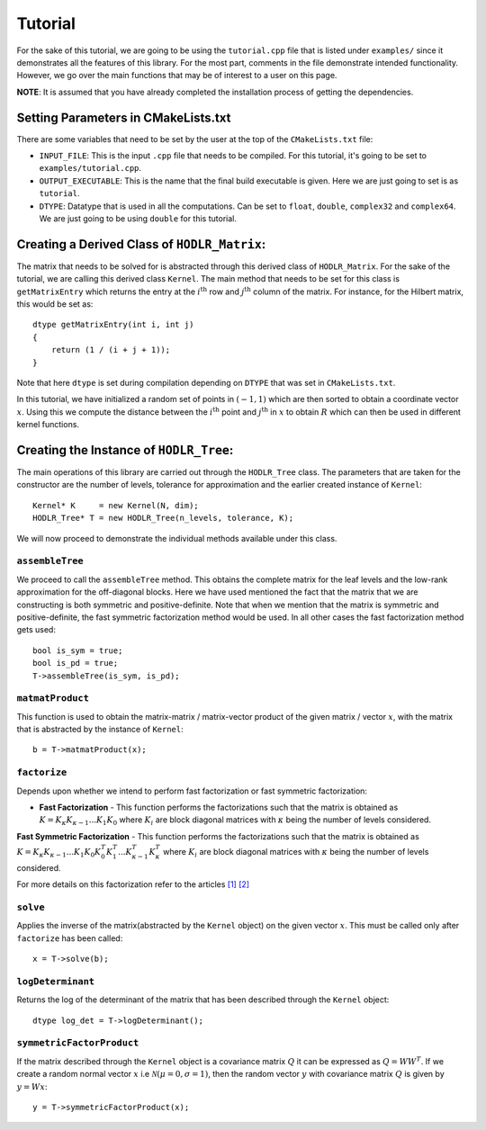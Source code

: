 ********
Tutorial
********

For the sake of this tutorial, we are going to be using the ``tutorial.cpp`` file that is listed under ``examples/`` since it demonstrates all the features of this library. For the most part, comments in the file demonstrate intended functionality. However, we go over the main functions that may be of interest to a user on this page. 

**NOTE**: It is assumed that you have already completed the installation process of getting the dependencies.

Setting Parameters in CMakeLists.txt
------------------------------------

There are some variables that need to be set by the user at the top of the ``CMakeLists.txt`` file:

- ``INPUT_FILE``: This is the input ``.cpp`` file that needs to be compiled. For this tutorial, it's going to be set to ``examples/tutorial.cpp``.
- ``OUTPUT_EXECUTABLE``: This is the name that the final build executable is given. Here we are just going to set is as ``tutorial``.
- ``DTYPE``: Datatype that is used in all the computations. Can be set to ``float``, ``double``, ``complex32`` and ``complex64``. We are just going to be using ``double`` for this tutorial.

Creating a Derived Class of ``HODLR_Matrix``:
---------------------------------------------

The matrix that needs to be solved for is abstracted through this derived class of ``HODLR_Matrix``. For the sake of the tutorial, we are calling this derived class ``Kernel``. The main method that needs to be set for this class is ``getMatrixEntry`` which returns the entry at the :math:`i^{\mathrm{th}}` row and :math:`j^{\mathrm{th}}` column of the matrix. For instance, for the Hilbert matrix, this would be set as::

    dtype getMatrixEntry(int i, int j) 
    {
        return (1 / (i + j + 1));
    }

Note that here ``dtype`` is set during compilation depending on ``DTYPE`` that was set in ``CMakeLists.txt``.

In this tutorial, we have initialized a random set of points in :math:`(-1, 1)` which are then sorted to obtain a coordinate vector :math:`x`. Using this we compute the distance between the :math:`i^{\mathrm{th}}` point and :math:`j^{\mathrm{th}}` in :math:`x` to obtain :math:`R` which can then be used in different kernel functions. 

Creating the Instance of ``HODLR_Tree``:
----------------------------------------

The main operations of this library are carried out through the ``HODLR_Tree`` class. The parameters that are taken for the constructor are the number of levels, tolerance for approximation and the earlier created instance of ``Kernel``::
    
    Kernel* K     = new Kernel(N, dim);
    HODLR_Tree* T = new HODLR_Tree(n_levels, tolerance, K);

We will now proceed to demonstrate the individual methods available under this class.

``assembleTree``
^^^^^^^^^^^^^^^^

We proceed to call the ``assembleTree`` method. This obtains the complete matrix for the leaf levels and the low-rank approximation for the off-diagonal blocks. Here we have used mentioned the fact that the matrix that we are constructing is both symmetric and positive-definite. Note that when we mention that the matrix is symmetric and positive-definite, the fast symmetric factorization method would be used. In all other cases the fast factorization method gets used::

    bool is_sym = true;
    bool is_pd = true;
    T->assembleTree(is_sym, is_pd);

``matmatProduct``
^^^^^^^^^^^^^^^^^

This function is used to obtain the matrix-matrix / matrix-vector product of the given matrix / vector :math:`x`, with the matrix that is abstracted by the instance of ``Kernel``::
    
    b = T->matmatProduct(x);

``factorize``
^^^^^^^^^^^^^

Depends upon whether we intend to perform fast factorization or fast symmetric factorization:

- **Fast Factorization** - This function performs the factorizations such that the matrix is obtained as :math:`K = K_{\kappa} K_{\kappa-1} ... K_{1} K_{0}` where :math:`K_i` are block diagonal matrices with :math:`\kappa` being the number of levels considered. 

**Fast Symmetric Factorization** - This function performs the factorizations such that the matrix is obtained as :math:`K = K_{\kappa} K_{\kappa-1} ... K_{1} K_{0} K_{0}^T K_{1}^T ... K_{\kappa-1}^T K_{\kappa}^T` where :math:`K_i` are block diagonal matrices with :math:`\kappa` being the number of levels considered. 

For more details on this factorization refer to the articles `[1] <https://link.springer.com/article/10.1007/s10915-013-9714-z>`_ `[2] <https://arxiv.org/abs/1405.0223>`_

``solve``
^^^^^^^^^

Applies the inverse of the matrix(abstracted by the ``Kernel`` object) on the given vector :math:`x`. This must be called only after ``factorize`` has been called::

    x = T->solve(b);

``logDeterminant``
^^^^^^^^^^^^^^^^^^

Returns the log of the determinant of the matrix that has been described through the ``Kernel`` object::

    dtype log_det = T->logDeterminant();

``symmetricFactorProduct``
^^^^^^^^^^^^^^^^^^^^^^^^^^

If the matrix described through the ``Kernel`` object is a covariance matrix :math:`Q` it can be expressed as :math:`Q=W W^T`. If we create a random normal vector :math:`x` i.e :math:`\mathcal{N}(\mu = 0, \sigma = 1)`, then the random vector :math:`y` with covariance matrix :math:`Q` is given by :math:`y = W x`::

    y = T->symmetricFactorProduct(x);
